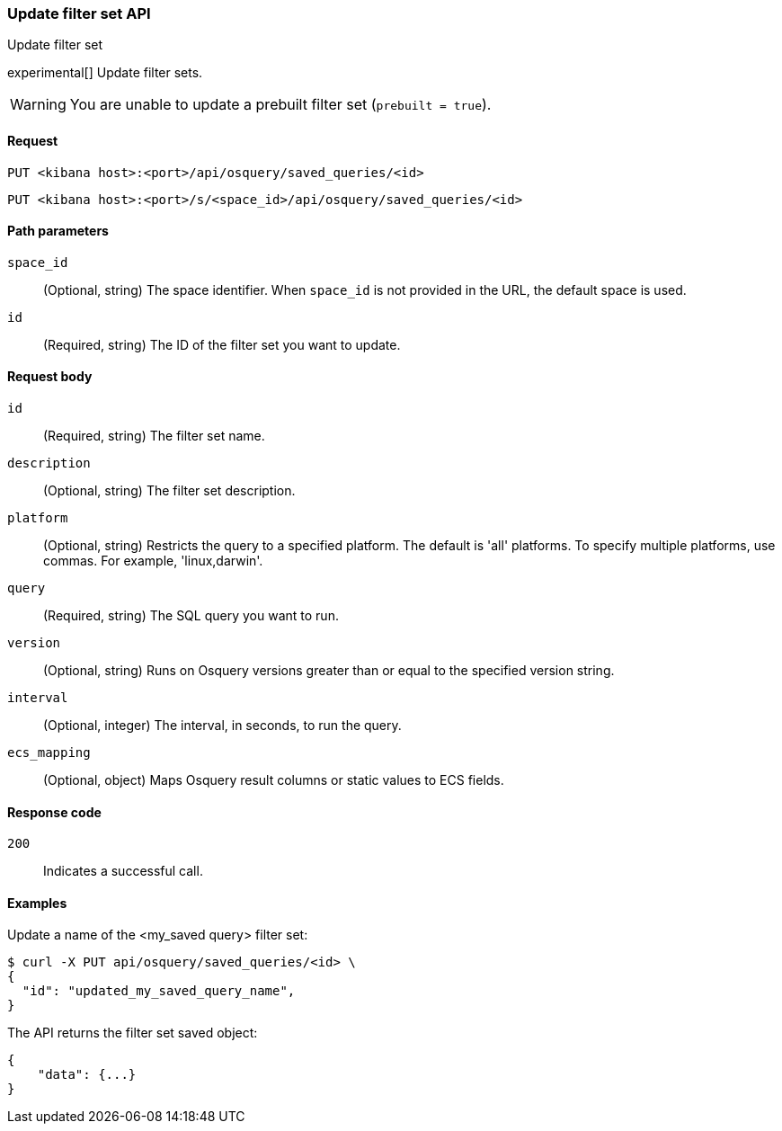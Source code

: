 [[osquery-manager-saved-queries-api-update]]
=== Update filter set API
++++
<titleabbrev>Update filter set</titleabbrev>
++++

experimental[] Update filter sets.

WARNING: You are unable to update a prebuilt filter set (`prebuilt = true`).


[[osquery-manager-saved-queries-api-update-request]]
==== Request

`PUT <kibana host>:<port>/api/osquery/saved_queries/<id>`

`PUT <kibana host>:<port>/s/<space_id>/api/osquery/saved_queries/<id>`


[[osquery-manager-saved-queries-api-update-path-params]]
==== Path parameters

`space_id`::
  (Optional, string) The space identifier. When `space_id` is not provided in the URL, the default space is used.

`id`::
  (Required, string) The ID of the filter set you want to update.


[[osquery-manager-saved-queries-api-update-body-params]]
==== Request body

`id`:: (Required, string) The filter set name.

`description`:: (Optional, string) The filter set description.

`platform`:: (Optional, string) Restricts the query to a specified platform. The default is 'all' platforms. To specify multiple platforms, use commas. For example, 'linux,darwin'.

`query`:: (Required, string) The SQL query you want to run.

`version`:: (Optional, string) Runs on Osquery versions greater than or equal to the specified version string.

`interval`:: (Optional, integer) The interval, in seconds, to run the query.

`ecs_mapping`:: (Optional, object) Maps Osquery result columns or static values to ECS fields.


[[osquery-manager-saved-queries-api-update-request-codes]]
==== Response code

`200`::
    Indicates a successful call.


[[osquery-manager-saved-queries-api-update-example]]
==== Examples

Update a name of the <my_saved query> filter set:

[source,sh]
--------------------------------------------------
$ curl -X PUT api/osquery/saved_queries/<id> \
{
  "id": "updated_my_saved_query_name",
}

--------------------------------------------------
// KIBANA


The API returns the filter set saved object:

[source,sh]
--------------------------------------------------
{
    "data": {...}
}
--------------------------------------------------
